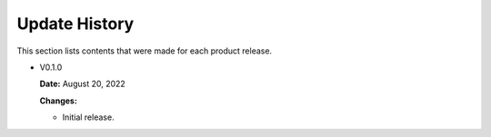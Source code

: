 Update History
===============

This section lists contents that were made for each product release.

* V0.1.0

  **Date:** August 20, 2022
  
  **Changes:**
  
  - Initial release.